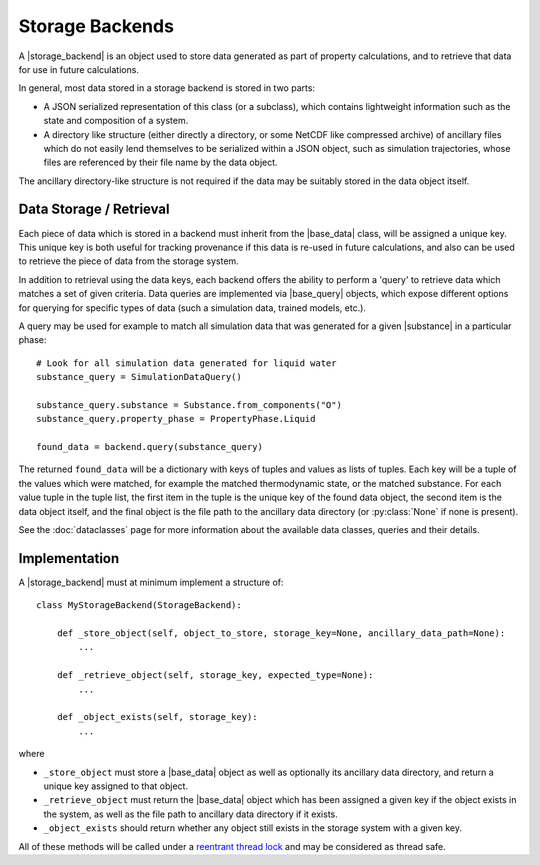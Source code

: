 .. |storage_backend|     replace:: :py:class:`~propertyestimator.storage.StorageBackend`
.. |base_data|           replace:: :py:class:`~propertyestimator.storage.data.BaseStoredData`
.. |base_query|          replace:: :py:class:`~propertyestimator.storage.query.BaseDataQuery`
.. |substance|           replace:: :py:class:`~propertyestimator.substances.Substance`

Storage Backends
================

A |storage_backend| is an object used to store data generated as part of property calculations, and to retrieve that
data for use in future calculations.

In general, most data stored in a storage backend is stored in two parts:

* A JSON serialized representation of this class (or a subclass), which contains lightweight information such as the
  state and composition of a system.
* A directory like structure (either directly a directory, or some NetCDF like compressed archive) of ancillary files
  which do not easily lend themselves to be serialized within a JSON object, such as simulation trajectories, whose
  files are referenced by their file name by the data object.

The ancillary directory-like structure is not required if the data may be suitably stored in the data object itself.

Data Storage / Retrieval
------------------------

Each piece of data which is stored in a backend must inherit from the |base_data| class, will be assigned a unique key.
This unique key is both useful for tracking provenance if this data is re-used in future calculations, and also can be
used to retrieve the piece of data from the storage system.

In addition to retrieval using the data keys, each backend offers the ability to perform a 'query' to retrieve data
which matches a set of given criteria. Data queries are implemented via |base_query| objects, which expose different
options for querying for specific types of data (such a simulation data, trained models, etc.).

A query may be used for example to match all simulation data that was generated for a given |substance| in a
particular phase::

    # Look for all simulation data generated for liquid water
    substance_query = SimulationDataQuery()

    substance_query.substance = Substance.from_components("O")
    substance_query.property_phase = PropertyPhase.Liquid

    found_data = backend.query(substance_query)

The returned ``found_data`` will be a dictionary with keys of tuples and values as lists of tuples. Each key will be a
tuple of the values which were matched, for example the matched thermodynamic state, or the matched substance. For each
value tuple in the tuple list, the first item in the tuple is the unique key of the found data object, the second item
is the data object itself, and the final object is the file path to the ancillary data directory (or :py:class:`None`
if none is present).

See the :doc:`dataclasses` page for more information about the available data classes, queries and their details.

Implementation
--------------

A |storage_backend| must at minimum implement a structure of::

    class MyStorageBackend(StorageBackend):

        def _store_object(self, object_to_store, storage_key=None, ancillary_data_path=None):
            ...

        def _retrieve_object(self, storage_key, expected_type=None):
            ...

        def _object_exists(self, storage_key):
            ...

where

* ``_store_object`` must store a |base_data| object as well as optionally its ancillary data directory, and return a
  unique key assigned to that object.
* ``_retrieve_object`` must return the |base_data| object which has been assigned a given key if the object exists in
  the system, as well as the file path to ancillary data directory if it exists.
* ``_object_exists`` should return whether any object still exists in the storage system with a given key.

All of these methods will be called under a `reentrant thread lock <https://docs.python.org/2/library/threading.
html#rlock-objects>`_ and may be considered as thread safe.

